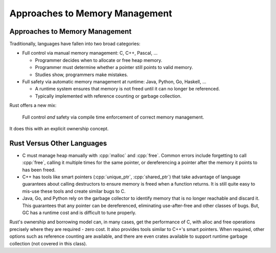 =================================
Approaches to Memory Management
=================================

---------------------------------
Approaches to Memory Management
---------------------------------

Traditionally, languages have fallen into two broad categories:

-  Full control via manual memory management: C, C++, Pascal, ...

   -  Programmer decides when to allocate or free heap memory.
   -  Programmer must determine whether a pointer still points to valid
      memory.
   -  Studies show, programmers make mistakes.

-  Full safety via automatic memory management at runtime: Java, Python,
   Go, Haskell, ...

   -  A runtime system ensures that memory is not freed until it can no
      longer be referenced.
   -  Typically implemented with reference counting or garbage
      collection.

Rust offers a new mix:

   Full control *and* safety via compile time enforcement of correct
   memory management.

It does this with an explicit ownership concept.

-----------------------------
Rust Versus Other Languages
-----------------------------

-  C must manage heap manually with :cpp:`malloc` and :cpp:`free`. Common
   errors include forgetting to call :cpp:`free`, calling it multiple times
   for the same pointer, or dereferencing a pointer after the memory it
   points to has been freed.

-  C++ has tools like smart pointers (:cpp:`unique_ptr`, :cpp:`shared_ptr`)
   that take advantage of language guarantees about calling destructors
   to ensure memory is freed when a function returns. It is still quite
   easy to mis-use these tools and create similar bugs to C.

-  Java, Go, and Python rely on the garbage collector to identify memory
   that is no longer reachable and discard it. This guarantees that any
   pointer can be dereferenced, eliminating use-after-free and other
   classes of bugs. But, GC has a runtime cost and is difficult to tune
   properly.

Rust's ownership and borrowing model can, in many cases, get the
performance of C, with alloc and free operations precisely where they
are required - zero cost. It also provides tools similar to C++'s smart
pointers. When required, other options such as reference counting are
available, and there are even crates available to support runtime
garbage collection (not covered in this class).

